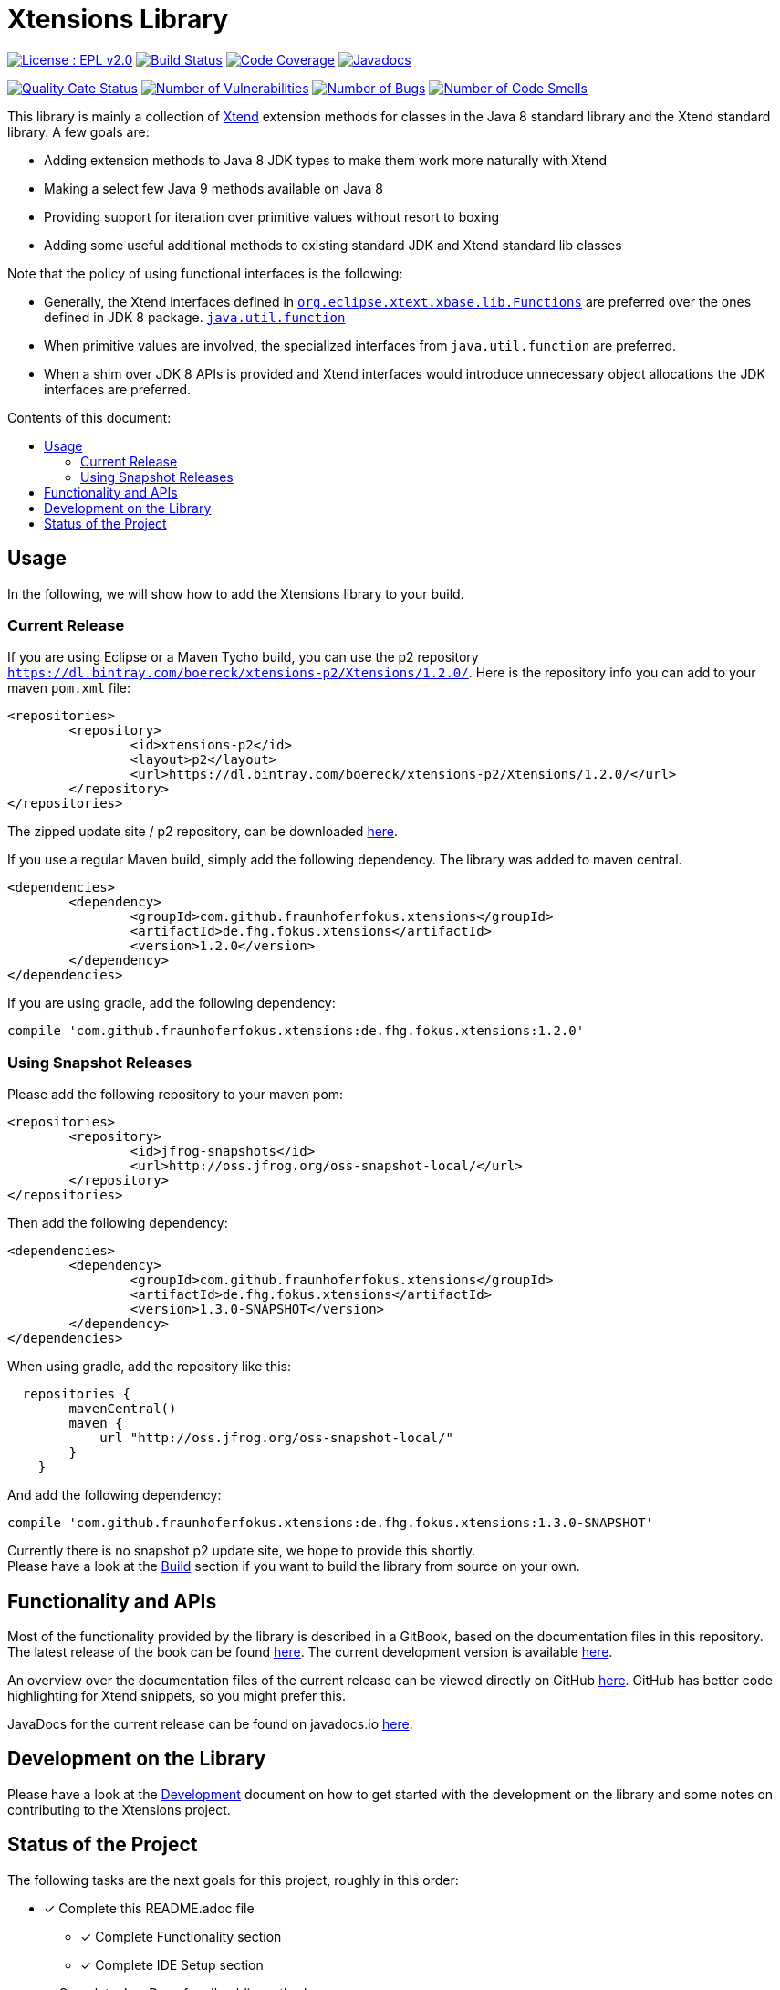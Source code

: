 ////
Copyright (c) 2017 Max Bureck (Fraunhofer FOKUS) and others.
All rights reserved. This program and the accompanying materials
are made available under the terms of the Eclipse Public License v2.0
which accompanies this distribution, and is available at
http://www.eclipse.org/legal/epl-v20.html

Contributors:
    Max Bureck (Fraunhofer FOKUS) - initial text
////

= Xtensions Library
:toc: preamble
:toclevels: 3
:toc-title: Contents of this document:


image:https://img.shields.io/badge/License-EPL%202.0-blue.svg["License : EPL v2.0", link=https://www.eclipse.org/legal/epl-2.0/] 
image:https://travis-ci.org/fraunhoferfokus/Xtensions.svg?branch=master["Build Status", link="https://travis-ci.org/fraunhoferfokus/Xtensions"] 
image:https://codecov.io/gh/fraunhoferfokus/Xtensions/branch/master/graph/badge.svg["Code Coverage", link="https://codecov.io/gh/fraunhoferfokus/Xtensions"]
//image:https://coveralls.io/repos/github/fraunhoferfokus/Xtensions/badge.svg?branch=master["Code Coverage", link="https://coveralls.io/github/fraunhoferfokus/Xtensions?branch=master"]
image:https://javadoc.io/badge/com.github.fraunhoferfokus.xtensions/de.fhg.fokus.xtensions.svg["Javadocs", link="https://javadoc.io/doc/com.github.fraunhoferfokus.xtensions/de.fhg.fokus.xtensions"]


image:https://sonarcloud.io/api/project_badges/measure?project=com.github.fraunhoferfokus.xtensions%3Axtensions.master&metric=alert_status["Quality Gate Status", link=https://sonarcloud.io/dashboard?id=com.github.fraunhoferfokus.xtensions%3Axtensions.master] 
image:https://sonarcloud.io/api/project_badges/measure?project=com.github.fraunhoferfokus.xtensions%3Axtensions.master&metric=vulnerabilities["Number of Vulnerabilities", link=https://sonarcloud.io/project/issues?id=com.github.fraunhoferfokus.xtensions%3Axtensions.master&resolved=false&types=VULNERABILITY] 
image:https://sonarcloud.io/api/project_badges/measure?project=com.github.fraunhoferfokus.xtensions%3Axtensions.master&metric=bugs["Number of Bugs", link=https://sonarcloud.io/project/issues?id=com.github.fraunhoferfokus.xtensions%3Axtensions.master&resolved=false&types=BUG] 
image:https://sonarcloud.io/api/project_badges/measure?project=com.github.fraunhoferfokus.xtensions%3Axtensions.master&metric=code_smells["Number of Code Smells", link=https://sonarcloud.io/project/issues?id=com.github.fraunhoferfokus.xtensions%3Axtensions.master&resolved=false&types=CODE_SMELL] 



This library is mainly a collection of https://www.eclipse.org/xtend/[Xtend] extension methods
for classes in the Java 8 standard library and the Xtend standard library. A few goals are:

* Adding extension methods to Java 8 JDK types to make them work more naturally with Xtend
* Making a select few Java 9 methods available on Java 8
* Providing support for iteration over primitive values without resort to boxing
* Adding some useful additional methods to existing standard JDK and Xtend standard lib classes

Note that the policy of using functional interfaces is the following:

* Generally, the Xtend interfaces defined in http://javadoc.io/page/org.eclipse.xtext/org.eclipse.xtext.xbase.lib/latest/org/eclipse/xtext/xbase/lib/Functions.html[`org.eclipse.xtext.xbase.lib.Functions`] 
  are preferred over the ones defined in JDK 8 package.
  http://docs.oracle.com/javase/8/docs/api/index.html?java/util/function/package-summary.html[`java.util.function`]
* When primitive values are involved, the specialized interfaces from `java.util.function` are preferred.
* When a shim over JDK 8 APIs is provided and Xtend interfaces would introduce unnecessary object allocations
  the JDK interfaces are preferred.

== Usage

In the following, we will show how to add the Xtensions library to your build.

=== Current Release

If you are using Eclipse or a Maven Tycho build, you can use the p2 repository 
`https://dl.bintray.com/boereck/xtensions-p2/Xtensions/1.2.0/`. 
Here is the repository info you can add to your maven `pom.xml` file:

[source,xml]
----
<repositories>
	<repository>
		<id>xtensions-p2</id>
		<layout>p2</layout>
		<url>https://dl.bintray.com/boereck/xtensions-p2/Xtensions/1.2.0/</url>
	</repository>
</repositories>
----

The zipped update site / p2 repository, can be downloaded link:https://dl.bintray.com/boereck/xtensions-p2/de.fhg.fokus.xtensions.p2-1.2.0.zip[here].

If you use a regular Maven build, simply add the following dependency. The library was added
to maven central.

[source,xml]
----
<dependencies>
	<dependency>
		<groupId>com.github.fraunhoferfokus.xtensions</groupId>
		<artifactId>de.fhg.fokus.xtensions</artifactId>
		<version>1.2.0</version>
	</dependency>
</dependencies>
----

If you are using gradle, add the following dependency:

[source,gradle]
----
compile 'com.github.fraunhoferfokus.xtensions:de.fhg.fokus.xtensions:1.2.0'
----

=== Using Snapshot Releases

Please add the following repository to your maven pom:

[source,xml]
----
<repositories>
	<repository>
		<id>jfrog-snapshots</id>
		<url>http://oss.jfrog.org/oss-snapshot-local/</url>
	</repository>
</repositories>
----

Then add the following dependency:

[source,xml]
----
<dependencies>
	<dependency>
		<groupId>com.github.fraunhoferfokus.xtensions</groupId>
		<artifactId>de.fhg.fokus.xtensions</artifactId>
		<version>1.3.0-SNAPSHOT</version>
	</dependency>
</dependencies> 
---- 

When using gradle, add the repository like this:

[source,gradle]
----
  repositories {
        mavenCentral()
        maven {
            url "http://oss.jfrog.org/oss-snapshot-local/"
        }
    }
----

And add the following dependency:

[source,gradle]
----
compile 'com.github.fraunhoferfokus.xtensions:de.fhg.fokus.xtensions:1.3.0-SNAPSHOT'
----


Currently there is no snapshot p2 update site, we hope to provide this shortly. +
Please have a look at the link:./docs/development.adoc[Build] section if you want to build the library from source on your own.


== Functionality and APIs

Most of the functionality provided by the library is described in a GitBook, based on the documentation files in this repository. +
The latest release of the book can be found link:https://fraunhoferfokus.github.io/Xtensions[here]. The current development version is available link:https://boereck.gitbooks.io/xtensions[here].

An overview over the documentation files of the current release can be viewed directly on GitHub link:https://github.com/fraunhoferfokus/Xtensions/blob/1.0.0/SUMMARY.adoc[here]. 
GitHub has better code highlighting for Xtend snippets, so you might prefer this.

JavaDocs for the current release can be found on javadocs.io link:https://javadoc.io/doc/com.github.fraunhoferfokus.xtensions/de.fhg.fokus.xtensions[here].


== Development on the Library

Please have a look at the link:./docs/development.adoc[Development] document on how to get started with the development on the library
and some notes on contributing to the Xtensions project.


== Status of the Project

The following tasks are the next goals for this project, roughly in this order:

- [x] Complete this README.adoc file
 * [x] Complete Functionality section
 * [x] Complete IDE Setup section
- [x] Complete JavaDocs for all public methods
- [x] Cover each public method with test cases
- [x] Add Jacoco test coverage to maven build
- [x] Add source bundle build to maven config
- [x] Add JavaDoc bundle build to maven config
- [x] Move to a public GitHub repository
- [x] Create CI build on travis.io
 * [x] Add badge to this file when done
- [x] Publish Jacoco results to coveralls.io
 * [x] Add badge to this file when done
- [x] Make Travis build push build results
 * [x] Maven libs to JFrog snapshots
 * [x] p2 repository to Bintray
- [x] Figure out how to best publish to Maven Central
- [x] Release version 1.0.0 and update this file
- [x] Add javadoc.io badge to this file
- [ ] Provide snapshot p2 repository
- [x] Build GitBook in release build and push it to GitHub Pages
- [x] Create a CHANGES.adoc file
